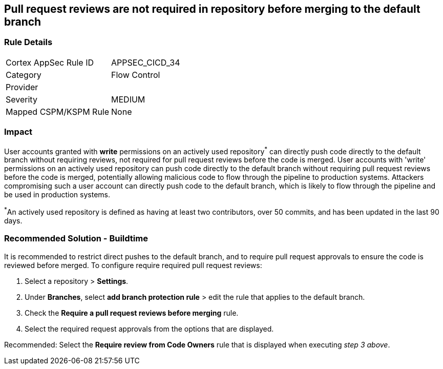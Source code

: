 == Pull request reviews are not required in repository before merging to the default branch

=== Rule Details

[cols="1,2"]
|===
|Cortex AppSec Rule ID |APPSEC_CICD_34
|Category |Flow Control
|Provider |
|Severity |MEDIUM
|Mapped CSPM/KSPM Rule |None
|===
 

=== Impact
User accounts granted with **write** permissions on an actively used repository^*^ can directly push code directly to the default branch without requiring reviews, not required for pull request reviews before the code is merged.
User accounts with 'write' permissions on an actively used repository can push code directly to the default branch without requiring pull request reviews before the code is merged, potentially allowing malicious code to flow through the pipeline to production systems.
Attackers compromising such a user account can directly push code to the default branch, which is likely to flow through the pipeline and be used in production systems.

^*^An actively used repository is defined as having at least two contributors, over 50 commits, and has been updated in the last 90 days.

=== Recommended Solution - Buildtime

It is recommended to restrict direct pushes to the default branch, and to require pull request approvals to ensure the code is reviewed before merged.
To configure require required pull request reviews:
 
. Select a repository > **Settings**.
. Under **Branches**, select **add branch protection rule** > edit the rule that applies to the default branch.
. Check the **Require a pull request reviews before merging** rule.
. Select the required request approvals from the options that are displayed.

Recommended: Select the **Require review from Code Owners** rule that is displayed when executing _step 3 above_. 



